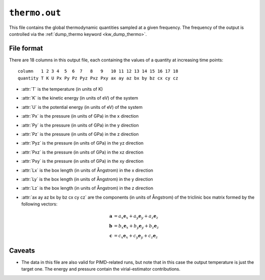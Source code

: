 .. _thermo_out:
.. index::
   single: thermo.out (output file)

``thermo.out``
==============

This file contains the global thermodynamic quantities sampled at a given frequency.
The frequency of the output is controlled via the :ref:`dump_thermo keyword <kw_dump_thermo>`.

File format
-----------

There are 18 columns in this output file, each containing the values of a quantity at increasing time points::

  column   1 2 3 4  5  6  7   8   9   10 11 12 13 14 15 16 17 18
  quantity T K U Px Py Pz Pyz Pxz Pxy ax ay az bx by bz cx cy cz

* :attr:`T` is the temperature (in units of K)
* :attr:`K` is the kinetic energy (in units of eV) of the system
* :attr:`U` is the potential energy (in units of eV) of the system
* :attr:`Px` is the pressure (in units of GPa) in the x direction
* :attr:`Py` is the pressure (in units of GPa) in the y direction
* :attr:`Pz` is the pressure (in units of GPa) in the z direction
* :attr:`Pyz` is the pressure (in units of GPa) in the yz direction
* :attr:`Pxz` is the pressure (in units of GPa) in the xz direction
* :attr:`Pxy` is the pressure (in units of GPa) in the xy direction
* :attr:`Lx` is the box length (in units of Ångstrom) in the x direction
* :attr:`Ly` is the box length (in units of Ångstrom) in the y direction
* :attr:`Lz` is the box length (in units of Ångstrom) in the z direction
* :attr:`ax ay az bx by bz cx cy cz` are the components (in units of Ångstrom) of the triclinic box matrix formed by the following vectors:

  .. math::
     
     \boldsymbol{a} &= a_x \boldsymbol{e}_x + a_y \boldsymbol{e}_y + a_z \boldsymbol{e}_z \\
     \boldsymbol{b} &= b_x \boldsymbol{e}_x + b_y \boldsymbol{e}_y + b_z \boldsymbol{e}_z \\
     \boldsymbol{c} &= c_x \boldsymbol{e}_x + c_y \boldsymbol{e}_y + c_z \boldsymbol{e}_z

Caveats
-------

* The data in this file are also valid for PIMD-related runs, but note that in this case the output temperature is just the target one. The energy and pressure contain the virial-estimator contributions. 